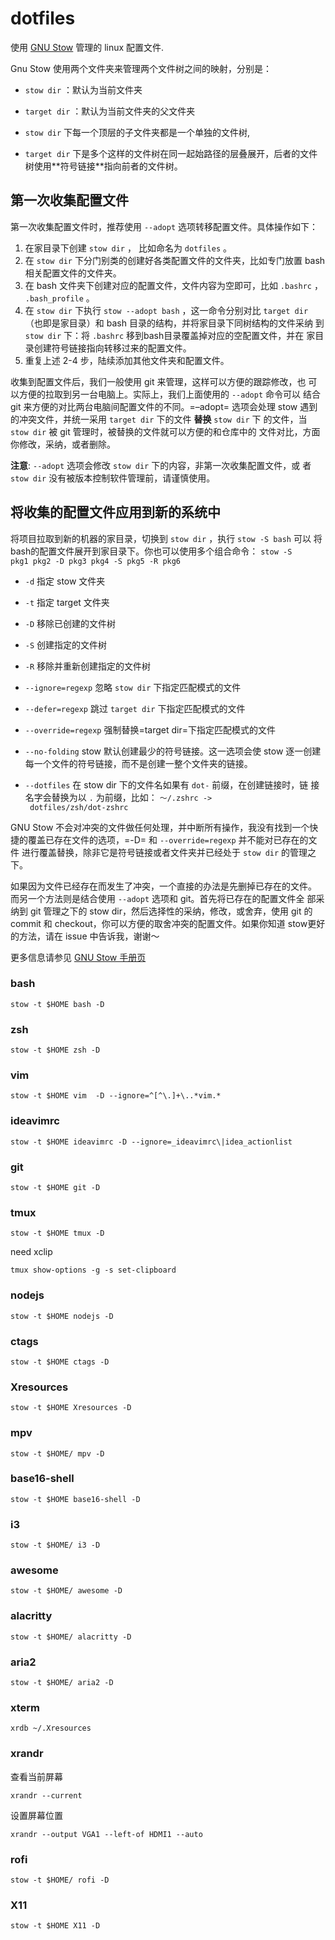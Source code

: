 * dotfiles
使用 [[https://www.gnu.org/software/stow/][GNU Stow]] 管理的 linux 配置文件.

Gnu Stow 使用两个文件夹来管理两个文件树之间的映射，分别是：

- =stow dir= ：默认为当前文件夹
- =target dir= ：默认为当前文件夹的父文件夹

- =stow dir= 下每一个顶层的子文件夹都是一个单独的文件树,
- =target dir= 下是多个这样的文件树在同一起始路径的层叠展开，后者的文件
  树使用**符号链接**指向前者的文件树。

** 第一次收集配置文件

第一次收集配置文件时，推荐使用 =--adopt= 选项转移配置文件。具体操作如下：

1. 在家目录下创建 =stow dir= ， 比如命名为 =dotfiles= 。
2. 在 =stow dir= 下分门别类的创建好各类配置文件的文件夹，比如专门放置
   bash 相关配置文件的文件夹。
3. 在 bash 文件夹下创建对应的配置文件，文件内容为空即可，比如 =.bashrc=
   ， =.bash_profile= 。
4. 在 =stow dir= 下执行 =stow --adopt bash= ，这一命令分别对比 =target dir=
   （也即是家目录）和 bash 目录的结构，并将家目录下同树结构的文件采纳
   到 =stow dir= 下：将 =.bashrc= 移到bash目录覆盖掉对应的空配置文件，并在
   家目录创建符号链接指向转移过来的配置文件。
5. 重复上述 2-4 步，陆续添加其他文件夹和配置文件。



收集到配置文件后，我们一般使用 git 来管理，这样可以方便的跟踪修改，也
可以方便的拉取到另一台电脑上。实际上，我们上面使用的 =--adopt= 命令可以
结合 git 来方便的对比两台电脑间配置文件的不同。=--adopt= 选项会处理
stow 遇到的冲突文件，并统一采用 =target dir= 下的文件 **替换** =stow dir= 下
的文件，当 =stow dir= 被 git 管理时，被替换的文件就可以方便的和仓库中的
文件对比，方面你修改，采纳，或者删除。

**注意**: =--adopt= 选项会修改 =stow dir= 下的内容，非第一次收集配置文件，或
者 =stow dir= 没有被版本控制软件管理前，请谨慎使用。

** 将收集的配置文件应用到新的系统中

将项目拉取到新的机器的家目录，切换到 =stow dir= ，执行 =stow -S bash= 可以
将bash的配置文件展开到家目录下。你也可以使用多个组合命令： =stow -S
pkg1 pkg2 -D pkg3 pkg4 -S pkg5 -R pkg6=

- =-d= 指定 stow 文件夹
- =-t= 指定 target 文件夹
- =-D= 移除已创建的文件树
- =-S= 创建指定的文件树
- =-R= 移除并重新创建指定的文件树

- =--ignore=regexp= 忽略 =stow dir= 下指定匹配模式的文件
- =--defer=regexp= 跳过 =target dir= 下指定匹配模式的文件
- =--override=regexp= 强制替换=target dir=下指定匹配模式的文件

- =--no-folding= stow 默认创建最少的符号链接。这一选项会使 stow 逐一创建
  每一个文件的符号链接，而不是创建一整个文件夹的链接。
- =--dotfiles= 在 stow dir 下的文件名如果有 =dot-= 前缀，在创建链接时，链
  接名字会替换为以 =.= 为前缀，比如： =～/.zshrc ->
  dotfiles/zsh/dot-zshrc=

GNU Stow 不会对冲突的文件做任何处理，并中断所有操作，我没有找到一个快
捷的覆盖已存在文件的选项，=-D= 和 =--override=regexp= 并不能对已存在的文件
进行覆盖替换，除非它是符号链接或者文件夹并已经处于 =stow dir= 的管理之下。

如果因为文件已经存在而发生了冲突，一个直接的办法是先删掉已存在的文件。
而另一个方法则是结合使用 =--adopt= 选项和 git。首先将已存在的配置文件全
部采纳到 git 管理之下的 stow dir，然后选择性的采纳，修改，或舍弃，使用
git 的 commit 和 checkout，你可以方便的取舍冲突的配置文件。如果你知道
stow更好的方法，请在 issue 中告诉我，谢谢～

更多信息请参见 [[https://www.gnu.org/software/stow/manual/stow.html][GNU Stow 手册页]]

*** bash
 : stow -t $HOME bash -D
*** zsh
 : stow -t $HOME zsh -D
*** vim
: stow -t $HOME vim  -D --ignore=^[^\.]+\..*vim.*
*** ideavimrc
: stow -t $HOME ideavimrc -D --ignore=_ideavimrc\|idea_actionlist
*** git
: stow -t $HOME git -D
*** tmux
: stow -t $HOME tmux -D
need xclip
: tmux show-options -g -s set-clipboard
*** nodejs
: stow -t $HOME nodejs -D
*** ctags
: stow -t $HOME ctags -D
*** Xresources
: stow -t $HOME Xresources -D
*** mpv
: stow -t $HOME/ mpv -D
*** base16-shell
: stow -t $HOME base16-shell -D
*** i3
: stow -t $HOME/ i3 -D
*** awesome
: stow -t $HOME/ awesome -D
*** alacritty
: stow -t $HOME/ alacritty -D
*** aria2
: stow -t $HOME/ aria2 -D
*** xterm

 : xrdb ~/.Xresources

*** xrandr

 查看当前屏幕
 : xrandr --current


 设置屏幕位置
 : xrandr --output VGA1 --left-of HDMI1 --auto

*** rofi
: stow -t $HOME/ rofi -D

*** X11

: stow -t $HOME X11 -D
